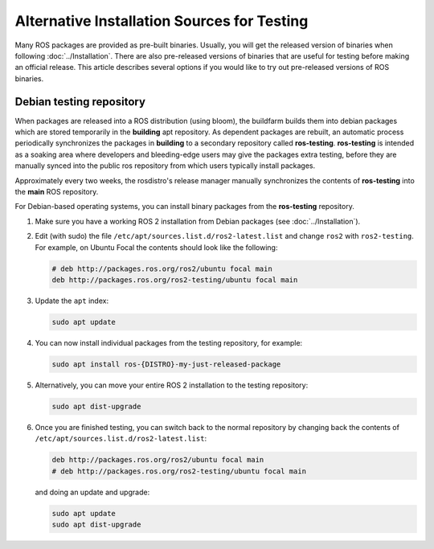 .. redirect-from::

   Installation/Prerelease-Testing

Alternative Installation Sources for Testing
============================================

Many ROS packages are provided as pre-built binaries.
Usually, you will get the released version of binaries when following :doc:`../Installation`.
There are also pre-released versions of binaries that are useful for testing before making an official release.
This article describes several options if you would like to try out pre-released versions of ROS binaries.

Debian testing repository
-------------------------

When packages are released into a ROS distribution (using bloom), the buildfarm builds them into debian packages which are stored temporarily in the **building** apt repository.
As dependent packages are rebuilt, an automatic process periodically synchronizes the packages in **building** to a secondary repository called **ros-testing**.
**ros-testing** is intended as a soaking area where developers and bleeding-edge users may give the packages extra testing, before they are manually synced into the public ros repository from which users typically install packages.

Approximately every two weeks, the rosdistro's release manager manually synchronizes the contents of **ros-testing** into the **main** ROS repository.

For Debian-based operating systems, you can install binary packages from the **ros-testing** repository.

1. Make sure you have a working ROS 2 installation from Debian packages (see :doc:`../Installation`).

2. Edit (with sudo) the file ``/etc/apt/sources.list.d/ros2-latest.list`` and change ``ros2`` with ``ros2-testing``.
   For example, on Ubuntu Focal the contents should look like the following:

   .. code-block:: sh

      # deb http://packages.ros.org/ros2/ubuntu focal main
      deb http://packages.ros.org/ros2-testing/ubuntu focal main

3. Update the ``apt`` index:

   .. code-block:: sh

      sudo apt update

4. You can now install individual packages from the testing repository, for example:

   .. code-block:: sh

      sudo apt install ros-{DISTRO}-my-just-released-package

5. Alternatively, you can move your entire ROS 2 installation to the testing repository:

   .. code-block:: sh

      sudo apt dist-upgrade

6. Once you are finished testing, you can switch back to the normal repository by changing back the contents of ``/etc/apt/sources.list.d/ros2-latest.list``:

   .. code-block:: sh

      deb http://packages.ros.org/ros2/ubuntu focal main
      # deb http://packages.ros.org/ros2-testing/ubuntu focal main

   and doing an update and upgrade:

   .. code-block:: sh

      sudo apt update
      sudo apt dist-upgrade

.. _Prerelease_binaries:
